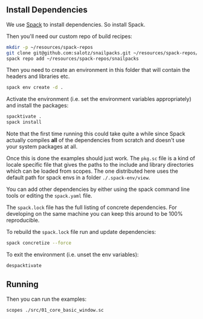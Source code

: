 
** Install Dependencies

We use [[https://spack.io/][Spack]] to install dependencies. So install Spack.

Then you'll need our custom repo of build recipes:

#+begin_src sh
  mkdir -p ~/resources/spack-repos
  git clone git@github.com:salotz/snailpacks.git ~/resources/spack-repos/snailpacks
  spack repo add ~/resources/spack-repos/snailpacks
#+end_src

Then you need to create an environment in this folder that will
contain the headers and libraries etc.

#+begin_src sh
  spack env create -d .
#+end_src

Activate the environment (i.e. set the environment variables
appropriately) and install the packages:

#+begin_src sh
  spacktivate .
  spack install
#+end_src

Note that the first time running this could take quite a while since
Spack actually compiles *all* of the dependencies from scratch and
doesn't use your system packages at all.


Once this is done the examples should just work. The ~pkg.sc~ file is
a kind of locale specific file that gives the paths to the include and
library directories which can be loaded from scopes. The one
distributed here uses the default path for spack envs in a folder
~./.spack-env/view~.

You can add other dependencies by either using the spack command line
tools or editing the ~spack.yaml~ file.

The ~spack.lock~ file has the full listing of concrete
dependencies. For developing on the same machine you can keep this
around to be 100% reproducible.

To rebuild the ~spack.lock~ file run and update dependencies:

#+begin_src sh
  spack concretize --force
#+end_src

To exit the environment (i.e. unset the env variables):

#+begin_src sh
  despacktivate
#+end_src

** Running

Then you can run the examples:

#+begin_src sh
  scopes ./src/01_core_basic_window.sc
#+end_src
